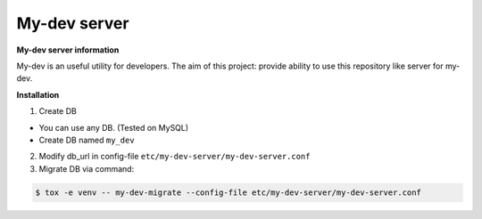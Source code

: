 My-dev server
=============
.. image:: https://travis-ci.org/esikachev/my-dev-server.svg?branch=master
    :target: https://travis-ci.org/esikachev/my-dev-server


**My-dev server information**

My-dev is an useful utility for developers. The aim of this project: provide
ability to use this repository like server for my-dev.


**Installation**

1. Create DB

- You can use any DB. (Tested on MySQL)
- Create DB named ``my_dev``

2. Modify db_url in config-file ``etc/my-dev-server/my-dev-server.conf``

3. Migrate DB via command:

.. sourcecode:: console

    $ tox -e venv -- my-dev-migrate --config-file etc/my-dev-server/my-dev-server.conf
..



